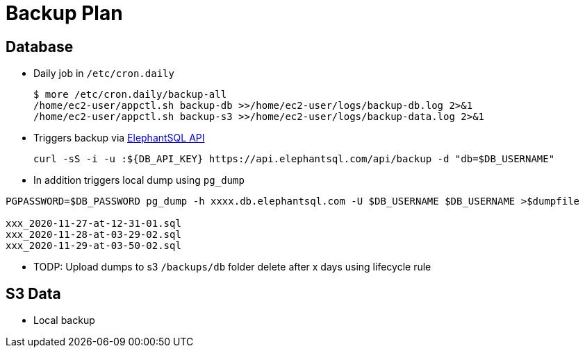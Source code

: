 = Backup Plan

== Database

* Daily job in `/etc/cron.daily`
+
[source]
----
$ more /etc/cron.daily/backup-all
/home/ec2-user/appctl.sh backup-db >>/home/ec2-user/logs/backup-db.log 2>&1
/home/ec2-user/appctl.sh backup-s3 >>/home/ec2-user/logs/backup-data.log 2>&1
----
* Triggers backup via https://docs.elephantsql.com/elephantsql_api.html[ElephantSQL API]
+
[source]
----
curl -sS -i -u :${DB_API_KEY} https://api.elephantsql.com/api/backup -d "db=$DB_USERNAME"
----
* In addition triggers local dump using `pg_dump`

[source]
----
PGPASSWORD=$DB_PASSWORD pg_dump -h xxxx.db.elephantsql.com -U $DB_USERNAME $DB_USERNAME >$dumpfile

xxx_2020-11-27-at-12-31-01.sql
xxx_2020-11-28-at-03-29-02.sql
xxx_2020-11-29-at-03-50-02.sql
----
* TODP: Upload dumps to s3 `/backups/db` folder delete after x days using lifecycle rule

== S3 Data
* Local backup
